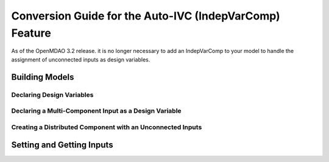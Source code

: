 .. _`auto_ivc_api_translation`:

********************************************************
Conversion Guide for the Auto-IVC (IndepVarComp) Feature
********************************************************

As of the OpenMDAO 3.2 release. it is no longer necessary to add an IndepVarComp to your model
to handle the assignment of unconnected inputs as design variables.

Building Models
---------------

Declaring Design Variables
==========================

.. content-container ::

  .. embed-compare::
      openmdao.test_suite.tests.test_auto_ivc_api_conversion.TestConversionGuideDoc.test_tldr
      Problem
      run_driver
      style2

    prob = om.Problem()
    indeps = prob.model.add_subsystem('indeps', om.IndepVarComp())
    indeps.add_output('x', 3.0)
    indeps.add_output('y', -4.0)

    prob.model.add_subsystem('paraboloid',
                             om.ExecComp('f = (x-3)**2 + x*y + (y+4)**2 - 3'))

    prob.model.connect('indeps.x', 'paraboloid.x')
    prob.model.connect('indeps.y', 'paraboloid.y')

    # setup the optimization
    prob.driver = om.ScipyOptimizeDriver()
    prob.driver.options['optimizer'] = 'SLSQP'

    prob.model.add_design_var('indeps.x', lower=-50, upper=50)
    prob.model.add_design_var('indeps.y', lower=-50, upper=50)
    prob.model.add_objective('paraboloid.f')

    prob.setup()
    prob.run_driver()


Declaring a Multi-Component Input as a Design Variable
======================================================

.. content-container ::

  .. embed-compare::
      openmdao.test_suite.tests.test_auto_ivc_api_conversion.TestConversionGuideDoc.test_constrained
      Problem
      run_driver
      style2

    prob = om.Problem()
    indeps = prob.model.add_subsystem('indeps', om.IndepVarComp())
    indeps.add_output('x', 3.0)
    indeps.add_output('y', -4.0)

    prob.model.add_subsystem('parab', Paraboloid())

    # define the component whose output will be constrained
    prob.model.add_subsystem('const', om.ExecComp('g = x + y'))

    prob.model.connect('indeps.x', ['parab.x', 'const.x'])
    prob.model.connect('indeps.y', ['parab.y', 'const.y'])

    # setup the optimization
    prob.driver = om.ScipyOptimizeDriver()
    prob.driver.options['optimizer'] = 'COBYLA'

    prob.model.add_design_var('indeps.x', lower=-50, upper=50)
    prob.model.add_design_var('indeps.y', lower=-50, upper=50)
    prob.model.add_objective('parab.f_xy')

    # to add the constraint to the model
    prob.model.add_constraint('const.g', lower=0, upper=10.)
    # prob.model.add_constraint('const.g', equals=0.)

    prob.setup()
    prob.run_driver()


Creating a Distributed Component with an Unconnected Inputs
===========================================================

.. content-container ::

  .. embed-compare::
      openmdao.test_suite.tests.test_auto_ivc_api_conversion.TestConversionGuideDocMPI.test_prob_getval_dist_par
      Problem
      run_model


Setting and Getting Inputs
--------------------------